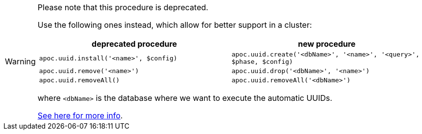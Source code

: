 [WARNING]
====
Please note that this procedure is deprecated.

Use the following ones instead, which allow for better support in a cluster:

[opts="header"]
|===
| deprecated procedure | new procedure
| `apoc.uuid.install('<name>', $config)` | `apoc.uuid.create('<dbName>', '<name>', '<query>', $phase, $config)`
| `apoc.uuid.remove('<name>')` | `apoc.uuid.drop('<dbName>', '<name>')`
| `apoc.uuid.removeAll()` | `apoc.uuid.removeAll('<dbName>')`
|===

where `<dbName>` is the database where we want to execute the automatic UUIDs.

xref::graph-updates/uuid.adoc#automatic-uuids[See here for more info].

====
